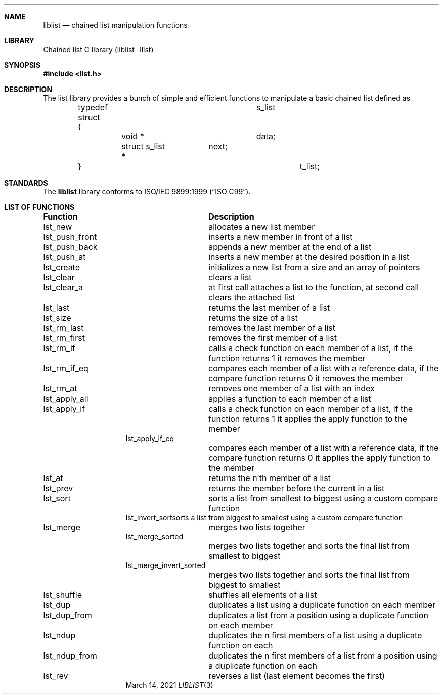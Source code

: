 .\" Manpage for liblist.
.Dd March 14, 2021
.Dt LIBLIST 3
.Sh NAME
.Nm liblist
.Nd chained list manipulation functions
.Sh LIBRARY
Chained list C library (liblist -llist)
.Sh SYNOPSIS
.In list.h
.Sh DESCRIPTION
The list library provides a bunch of simple and efficient functions to manipulate a basic chained list defined as
.Pp
.Bd -literal -offset indent
typedef struct			s_list
.br
{
.br
	void *			data;
.br
	struct s_list *	next;
.br
}					t_list;
.Ed
.Sh STANDARDS
The
.Nm
library conforms to
.St -isoC-99 .
.Sh LIST OF FUNCTIONS
.Bl -column "Description"
.It Sy "Function	Description"
.It "lst_new	allocates a new list member"
.It "lst_push_front	inserts a new member in front of a list"
.It "lst_push_back	appends a new member at the end of a list"
.It "lst_push_at	inserts a new member at the desired position in a list"
.It "lst_create	initializes a new list from a size and an array of pointers"
.It "lst_clear	clears a list"
.It "lst_clear_a	at first call attaches a list to the function, at second call clears the attached list"
.It "lst_last	returns the last member of a list"
.It "lst_size	returns the size of a list"
.It "lst_rm_last	removes the last member of a list"
.It "lst_rm_first	removes the first member of a list"
.It "lst_rm_if	calls a check function on each member of a list, if the function returns 1 it removes the member"
.It "lst_rm_if_eq	compares each member of a list with a reference data, if the compare function returns 0 it removes the member"
.It "lst_rm_at	removes one member of a list with an index"
.It "lst_apply_all	applies a function to each member of a list"
.It "lst_apply_if	calls a check function on each member of a list, if the function returns 1 it applies the apply function to the member"
.It "lst_apply_if_eq	"
.It " 	compares each member of a list with a reference data, if the compare function returns 0 it applies the apply function to the member"
.It "lst_at	returns the n'th member of a list"
.It "lst_prev"	returns the member before the current in a list
.It "lst_sort	sorts a list from smallest to biggest using a custom compare function"
.It "lst_invert_sort	sorts a list from biggest to smallest using a custom compare function"
.It "lst_merge	merges two lists together"
.It "lst_merge_sorted	"
.It " 	merges two lists together and sorts the final list from smallest to biggest"
.It "lst_merge_invert_sorted	"
.It " 	merges two lists together and sorts the final list from biggest to smallest"
.It "lst_shuffle	shuffles all elements of a list"
.It "lst_dup	duplicates a list using a duplicate function on each member"
.It "lst_dup_from	duplicates a list from a position using a duplicate function on each member"
.It "lst_ndup	duplicates the n first members of a list using a duplicate function on each"
.It "lst_ndup_from	duplicates the n first members of a list from a position using a duplicate function on each"
.It "lst_rev	reverses a list (last element becomes the first)"
